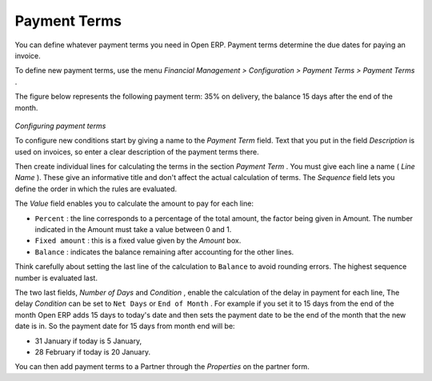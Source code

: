 
Payment Terms
=============

You can define whatever payment terms you need in Open ERP. Payment terms determine the due dates for paying an invoice.

To define new payment terms, use the menu  *Financial Management > Configuration > Payment Terms > Payment Terms* .

The figure below represents the following payment term: 35% on delivery, the balance 15 days after the end of the month.


	.. image::  images/account_payment_term.png
	   :align: center

*Configuring payment terms*

To configure new conditions start by giving a name to the  *Payment Term*  field. Text that you put in the field  *Description*  is used on invoices, so enter a clear description of the payment terms there.

Then create individual lines for calculating the terms in the section  *Payment Term* . You must give each line a name ( *Line Name* ). These give an informative title and don't affect the actual calculation of terms. The  *Sequence*  field lets you define the order in which the rules are evaluated.

The  *Value*  field enables you to calculate the amount to pay for each line:

* \ ``Percent``\  : the line corresponds to a percentage of the total amount, the factor being given in Amount. The number indicated in the Amount must take a value between 0 and 1.

* \ ``Fixed amount``\  : this is a fixed value given by the  *Amount*  box.

* \ ``Balance``\  : indicates the balance remaining after accounting for the other lines.

Think carefully about setting the last line of the calculation to \ ``Balance``\   to avoid rounding errors. The highest sequence number is evaluated last.

The two last fields,  *Number of Days*  and  *Condition* , enable the calculation of the delay in payment for each line, The delay  *Condition*  can be set to \ ``Net Days``\   or \ ``End of Month``\  . For example if you set it to 15 days from the end of the month Open ERP adds 15 days to today's date and then sets the payment date to be the end of the month that the new date is in. So the payment date for 15 days from month end will be:

* 31 January if today is 5 January,

* 28 February if today is 20 January.

You can then add payment terms to a Partner through the  *Properties*  on the partner form.

